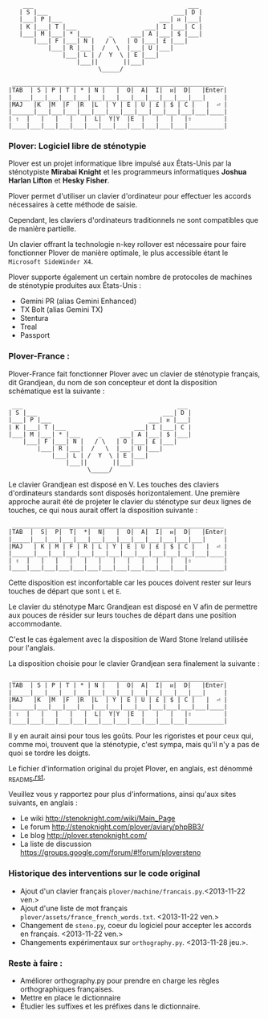#+BEGIN_EXAMPLE
                  ___                                           ___
                 | S |___                                   ___| D |
                 |___| P |___                           ___| ᴎ |___|
                 | K |___| T |___                   ___| I |___| C |
                 |___| M |___| * |___     _     ___| A |___| $ |___|
                     |___| F |___| N |   / \   | O |___| £ |___|
                         |___| R |___|  /   \  |___| U |___|
                             |___| L | /  Y  \ | E |___|
                                 |___||       ||___|
                                       \_____/

               ___________________________________________________________
              |TAB  | S | P | T | * | N |   |  O|  A|  I|  ᴎ|  D|   |Enter|
              |_____|___|___|___|___|___|___|___|___|___|___|___|___|     |
              |MAJ   |K  |M  |F  |R  |L  | Y | E | U | £ | $ | C |   |  ⏎ |
              |______|___|___|___|___|___|___|___|___|___|___|___|___|____|
              | ⇧  |   |   |   |   |  L|  Y|Y  |E  |   |   |   |⇧         |
              |____|___|___|___|___|___|___|___|___|___|___|___|__________|
#+END_EXAMPLE

*** Plover: Logiciel libre de sténotypie
Plover est un projet informatique libre impulsé aux États-Unis par la
sténotypiste *Mirabai Knight* et les programmeurs informatiques
*Joshua Harlan Lifton* et *Hesky Fisher*.

Plover permet d'utiliser un clavier d'ordinateur pour
effectuer les accords nécessaires à cette méthode de saisie.

Cependant, les claviers d'ordinateurs traditionnels ne sont
compatibles que de manière partielle.

Un clavier offrant la technologie n-key rollover est nécessaire pour
faire fonctionner Plover de manière optimale, le plus accessible
étant le ~Microsoft SideWinder X4~.

Plover supporte également un certain nombre de protocoles de machines de
sténotypie produites aux États-Unis :
- Gemini PR (alias Gemini Enhanced)
- TX Bolt (alias Gemini TX)
- Stentura
- Treal
- Passport

*** Plover-France :
Plover-France fait fonctionner Plover avec un clavier de sténotypie
français, dit Grandjean, du nom de son concepteur et dont la
disposition schématique est la suivante :
#+BEGIN_EXAMPLE
             ___                                           ___
            | S |___                                   ___| D |
            |___| P |___                           ___| ᴎ |___|
            | K |___| T |___                   ___| I |___| C |
            |___| M |___| * |___     _     ___| A |___| $ |___|
                |___| F |___| N |   / \   | O |___| £ |___|
                    |___| R |___|  /   \  |___| U |___|
                        |___| L | /  Y  \ | E |___|
                            |___||       ||___|
                                  \_____/
#+END_EXAMPLE

Le clavier Grandjean est disposé en V. Les touches des claviers
d'ordinateurs standards sont disposés horizontalement. Une première
approche aurait été de projeter le clavier du sténotype sur deux
lignes de touches, ce qui nous aurait offert la disposition suivante :

#+BEGIN_EXAMPLE
         ___________________________________________________________
        |TAB  |  S|  P|  T|  *|  N|   |  O|  A|  I|  ᴎ|  D|   |Enter|
        |_____|___|___|___|___|___|___|___|___|___|___|___|___|     |
        |MAJ   | K | M | F | R | L | Y | E | U | £ | $ | C |   |  ⏎ |
        |______|___|___|___|___|___|___|___|___|___|___|___|___|____|
        | ⇧  |   |   |   |   |   |   |   |   |   |   |   |⇧         |
        |____|___|___|___|___|___|___|___|___|___|___|___|__________|
#+END_EXAMPLE

Cette disposition est inconfortable car les pouces doivent rester sur
leurs touches de départ que sont ~L~ et ~E~.

Le clavier du sténotype Marc Grandjean est disposé en V afin de
permettre aux pouces de résider sur leurs touches de départ
dans une position accommodante.

C'est le cas également avec la disposition de Ward Stone Ireland
utilisée pour l'anglais.

La disposition choisie pour le clavier Grandjean sera finalement la suivante :
#+BEGIN_EXAMPLE
        ___________________________________________________________
       |TAB  | S | P | T | * | N |   |  O|  A|  I|  ᴎ|  D|   |Enter|
       |_____|___|___|___|___|___|___|___|___|___|___|___|___|     |
       |MAJ   |K  |M  |F  |R  |L  | Y | E | U | £ | $ | C |   |  ⏎ |
       |______|___|___|___|___|___|___|___|___|___|___|___|___|____|
       | ⇧  |   |   |   |   |  L|  Y|Y  |E  |   |   |   |⇧         |
       |____|___|___|___|___|___|___|___|___|___|___|___|__________|
#+END_EXAMPLE

Il y en aurait ainsi pour tous les goûts. Pour les rigoristes et pour
ceux qui, comme moi, trouvent que la sténotypie, c'est sympa, mais
qu'il n'y a pas de quoi se tordre les doigts.

Le fichier d'information original du projet Plover, en anglais, est dénommé
[[./_README.rst][_README.rst]].

Veuillez vous y rapportez pour plus d'informations, ainsi qu'aux sites
suivants, en anglais :
- Le wiki http://stenoknight.com/wiki/Main_Page
- Le forum http://stenoknight.com/plover/aviary/phpBB3/
- Le blog http://plover.stenoknight.com/
- La liste de discussion https://groups.google.com/forum/#!forum/ploversteno

#  LocalWords:  Plover Mirabai Knight Joshua Harlan Lifton Hesky PR
#  LocalWords:  Fisher n-key rollover README.rst Stentura Gemini TX
#  LocalWords:  Enhanced Bolt Treal Passport Plover-France Grandjean
#  LocalWords:  blog wiki orthography.py steno.py LocalWords
*** Historique des interventions sur le code original
- Ajout d'un clavier français ~plover/machine/francais.py~.<2013-11-22 ven.>
- Ajout d'une liste de mot français ~plover/assets/france_french_words.txt~. <2013-11-22 ven.>
- Changement de ~steno.py~, coeur du logiciel pour accepter les accords en français. <2013-11-22 ven.>
- Changements expérimentaux sur ~orthography.py~. <2013-11-28 jeu.>.
*** Reste à faire :
- Améliorer orthography.py pour prendre en charge les règles orthographiques françaises.
- Mettre en place le dictionnaire
- Étudier les suffixes et les préfixes dans le dictionnaire.
